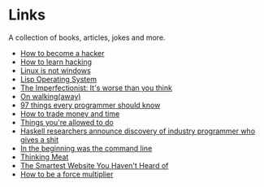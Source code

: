 * Links
A collection of books, articles, jokes and more.

- [[http://catb.org/~esr/faqs/hacker-howto.html][How to become a hacker]]
- [[http://catb.org/%7Eesr/faqs/hacking-howto.html][How to learn hacking]]
- [[http://metamodular.com/Common-Lisp/lispos.html][Linux is not windows]]
- [[http://metamodular.com/Common-Lisp/lispos.html][Lisp Operating System]]
- [[https://ckarchive.com/b/75u7h8hkk9g9e][The Imperfectionist: It's worse than you think]]
- [[https://protesilaos.com/books/2021-07-19-walking-away/][On walking(away)]]
- [[https://github.com/97-things/97-things-every-programmer-should-know/blob/master/en/SUMMARY.md][97 things every programmer should know]]
- [[https://meteuphoric.com/2014/03/25/how-to-trade-money-and-time/][How to trade money and time]]
- [[https://milan.cvitkovic.net/writing/things_youre_allowed_to_do/][Things you're allowed to do]]
- [[https://steve-yegge.blogspot.com/2010/12/haskell-researchers-announce-discovery.html][Haskell researchers announce discovery of industry programmer who gives a shit]]
- [[https://web.stanford.edu/class/cs81n/command.txt][In the beginning was the command line]]
- [[https://www.mit.edu/people/dpolicar/writing/prose/text/thinkingMeat.html][Thinking Meat]]
- [[https://www.bedelstein.com/post/mcmaster-carr][The Smartest Website You Haven't Heard of]]
- [[https://alifeengineered.substack.com/p/how-to-be-a-force-multiplier][How to be a force multiplier]]
